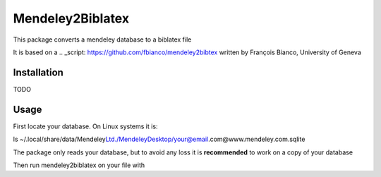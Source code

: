 Mendeley2Biblatex
=================

This package converts a mendeley database to a biblatex file

It is based on a .. _script: https://github.com/fbianco/mendeley2bibtex written by François Bianco, University of Geneva

Installation
------------
TODO

Usage
-----

First locate your database. On Linux systems it is:

ls ~/.local/share/data/Mendeley\ Ltd./Mendeley\Desktop/your@email.com@www.mendeley.com.sqlite

The package only reads your database, but to avoid any loss it is **recommended** to  work on a copy of your database

Then run mendeley2biblatex on your file with

.. code-block::
        mendeley2bibtex -o mendeley.bib mendeley.sqlite